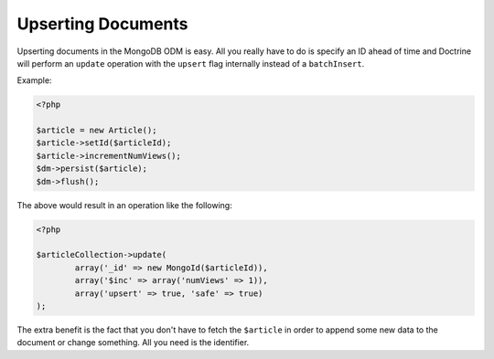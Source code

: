 Upserting Documents
===================

Upserting documents in the MongoDB ODM is easy. All you really have to do
is specify an ID ahead of time and Doctrine will perform an ``update`` operation
with the ``upsert`` flag internally instead of a ``batchInsert``.

Example:

.. code-block:: php

    <?php

    $article = new Article();
    $article->setId($articleId);
    $article->incrementNumViews();
    $dm->persist($article);
    $dm->flush();

The above would result in an operation like the following:

.. code-block:: php

	<?php

	$articleCollection->update(
		array('_id' => new MongoId($articleId)),
		array('$inc' => array('numViews' => 1)),
		array('upsert' => true, 'safe' => true)
	);

The extra benefit is the fact that you don't have to fetch the ``$article`` in order
to append some new data to the document or change something. All you need is the
identifier.